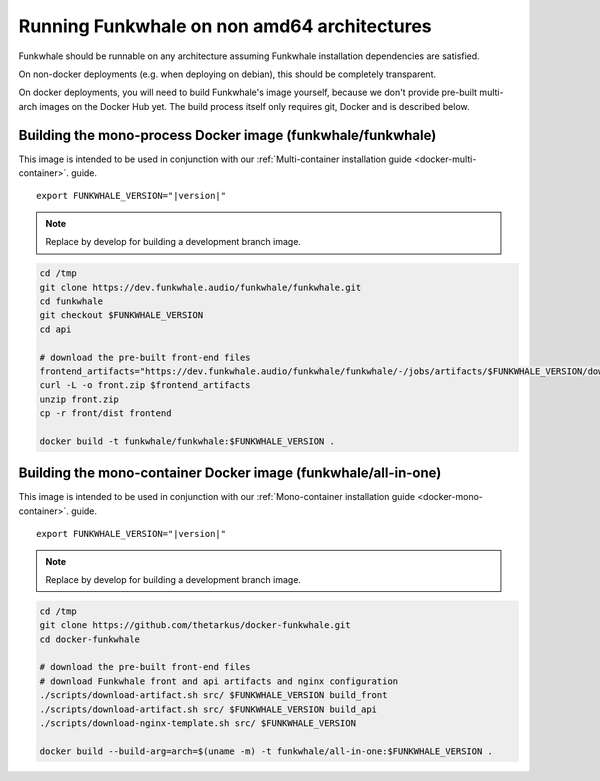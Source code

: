 Running Funkwhale on non amd64 architectures
============================================

Funkwhale should be runnable on any architecture assuming Funkwhale installation dependencies are satisfied.

On non-docker deployments (e.g. when deploying on debian), this should be completely transparent.

On docker deployments, you will need to build Funkwhale's image yourself, because we don't provide
pre-built multi-arch images on the Docker Hub yet. The build process itself only requires git,
Docker and is described below.

Building the mono-process Docker image (funkwhale/funkwhale)
-------------------------------------------------------------

This image is intended to be used in conjunction with our :ref:`Multi-container installation guide <docker-multi-container>`.
guide.

.. parsed-literal::

    export FUNKWHALE_VERSION="|version|"

.. note::

    Replace by develop for building a development branch image.

.. code-block:: shell

    cd /tmp
    git clone https://dev.funkwhale.audio/funkwhale/funkwhale.git
    cd funkwhale
    git checkout $FUNKWHALE_VERSION
    cd api

    # download the pre-built front-end files
    frontend_artifacts="https://dev.funkwhale.audio/funkwhale/funkwhale/-/jobs/artifacts/$FUNKWHALE_VERSION/download?job=build_front"
    curl -L -o front.zip $frontend_artifacts
    unzip front.zip
    cp -r front/dist frontend

    docker build -t funkwhale/funkwhale:$FUNKWHALE_VERSION .



Building the mono-container Docker image (funkwhale/all-in-one)
--------------------------------------------------------------

This image is intended to be used in conjunction with our :ref:`Mono-container installation guide <docker-mono-container>`.
guide.


.. parsed-literal::

    export FUNKWHALE_VERSION="|version|"

.. note::

    Replace by develop for building a development branch image.

.. code-block:: shell

    cd /tmp
    git clone https://github.com/thetarkus/docker-funkwhale.git
    cd docker-funkwhale

    # download the pre-built front-end files
    # download Funkwhale front and api artifacts and nginx configuration
    ./scripts/download-artifact.sh src/ $FUNKWHALE_VERSION build_front
    ./scripts/download-artifact.sh src/ $FUNKWHALE_VERSION build_api
    ./scripts/download-nginx-template.sh src/ $FUNKWHALE_VERSION

    docker build --build-arg=arch=$(uname -m) -t funkwhale/all-in-one:$FUNKWHALE_VERSION .
